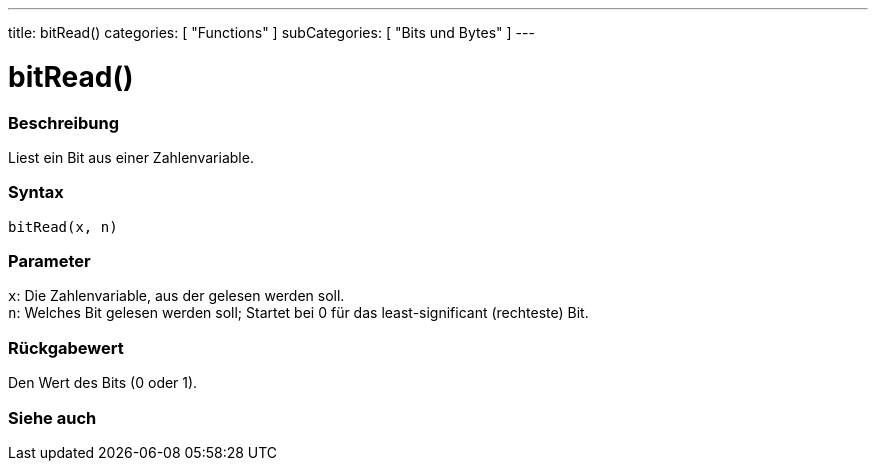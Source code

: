 ---
title: bitRead()
categories: [ "Functions" ]
subCategories: [ "Bits und Bytes" ]
---





= bitRead()


// ÜBERSICHTSABSCHNITT STARTET
[#overview]
--

[float]
=== Beschreibung
Liest ein Bit aus einer Zahlenvariable.
[%hardbreaks]


[float]
=== Syntax
`bitRead(x, n)`


[float]
=== Parameter
`x`: Die Zahlenvariable, aus der gelesen werden soll. +
`n`: Welches Bit gelesen werden soll; Startet bei 0 für das least-significant (rechteste) Bit.


[float]
=== Rückgabewert
Den Wert des Bits (0 oder 1).

--
// ÜBERSICHTSABSCHNITT ENDET


// SIEHE-AUCH-ABSCHNITT SECTION
[#see_also]
--

[float]
=== Siehe auch

--
// SIEHE-AUCH-ABSCHNITT SECTION ENDET

